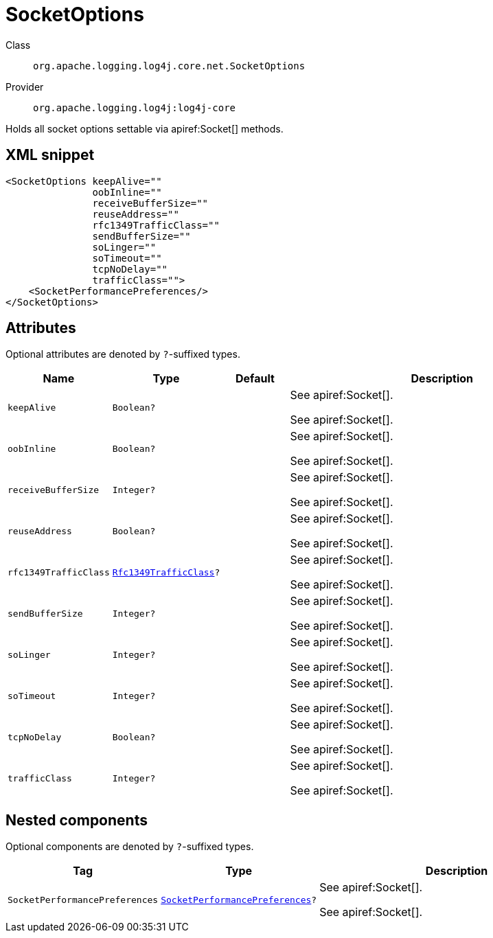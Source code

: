////
Licensed to the Apache Software Foundation (ASF) under one or more
contributor license agreements. See the NOTICE file distributed with
this work for additional information regarding copyright ownership.
The ASF licenses this file to You under the Apache License, Version 2.0
(the "License"); you may not use this file except in compliance with
the License. You may obtain a copy of the License at

    https://www.apache.org/licenses/LICENSE-2.0

Unless required by applicable law or agreed to in writing, software
distributed under the License is distributed on an "AS IS" BASIS,
WITHOUT WARRANTIES OR CONDITIONS OF ANY KIND, either express or implied.
See the License for the specific language governing permissions and
limitations under the License.
////

[#org_apache_logging_log4j_core_net_SocketOptions]
= SocketOptions

Class:: `org.apache.logging.log4j.core.net.SocketOptions`
Provider:: `org.apache.logging.log4j:log4j-core`


Holds all socket options settable via apiref:Socket[] methods.

[#org_apache_logging_log4j_core_net_SocketOptions-XML-snippet]
== XML snippet
[source, xml]
----
<SocketOptions keepAlive=""
               oobInline=""
               receiveBufferSize=""
               reuseAddress=""
               rfc1349TrafficClass=""
               sendBufferSize=""
               soLinger=""
               soTimeout=""
               tcpNoDelay=""
               trafficClass="">
    <SocketPerformancePreferences/>
</SocketOptions>
----

[#org_apache_logging_log4j_core_net_SocketOptions-attributes]
== Attributes

Optional attributes are denoted by `?`-suffixed types.

[cols="1m,1m,1m,5"]
|===
|Name|Type|Default|Description

|keepAlive
|Boolean?
|
a|See apiref:Socket[].

See apiref:Socket[].

|oobInline
|Boolean?
|
a|See apiref:Socket[].

See apiref:Socket[].

|receiveBufferSize
|Integer?
|
a|See apiref:Socket[].

See apiref:Socket[].

|reuseAddress
|Boolean?
|
a|See apiref:Socket[].

See apiref:Socket[].

|rfc1349TrafficClass
|xref:../log4j-core/org.apache.logging.log4j.core.net.Rfc1349TrafficClass.adoc[Rfc1349TrafficClass]?
|
a|See apiref:Socket[].

See apiref:Socket[].

|sendBufferSize
|Integer?
|
a|See apiref:Socket[].

See apiref:Socket[].

|soLinger
|Integer?
|
a|See apiref:Socket[].

See apiref:Socket[].

|soTimeout
|Integer?
|
a|See apiref:Socket[].

See apiref:Socket[].

|tcpNoDelay
|Boolean?
|
a|See apiref:Socket[].

See apiref:Socket[].

|trafficClass
|Integer?
|
a|See apiref:Socket[].

See apiref:Socket[].

|===

[#org_apache_logging_log4j_core_net_SocketOptions-components]
== Nested components

Optional components are denoted by `?`-suffixed types.

[cols="1m,1m,5"]
|===
|Tag|Type|Description

|SocketPerformancePreferences
|xref:../log4j-core/org.apache.logging.log4j.core.net.SocketPerformancePreferences.adoc[SocketPerformancePreferences]?
a|See apiref:Socket[].

See apiref:Socket[].

|===
